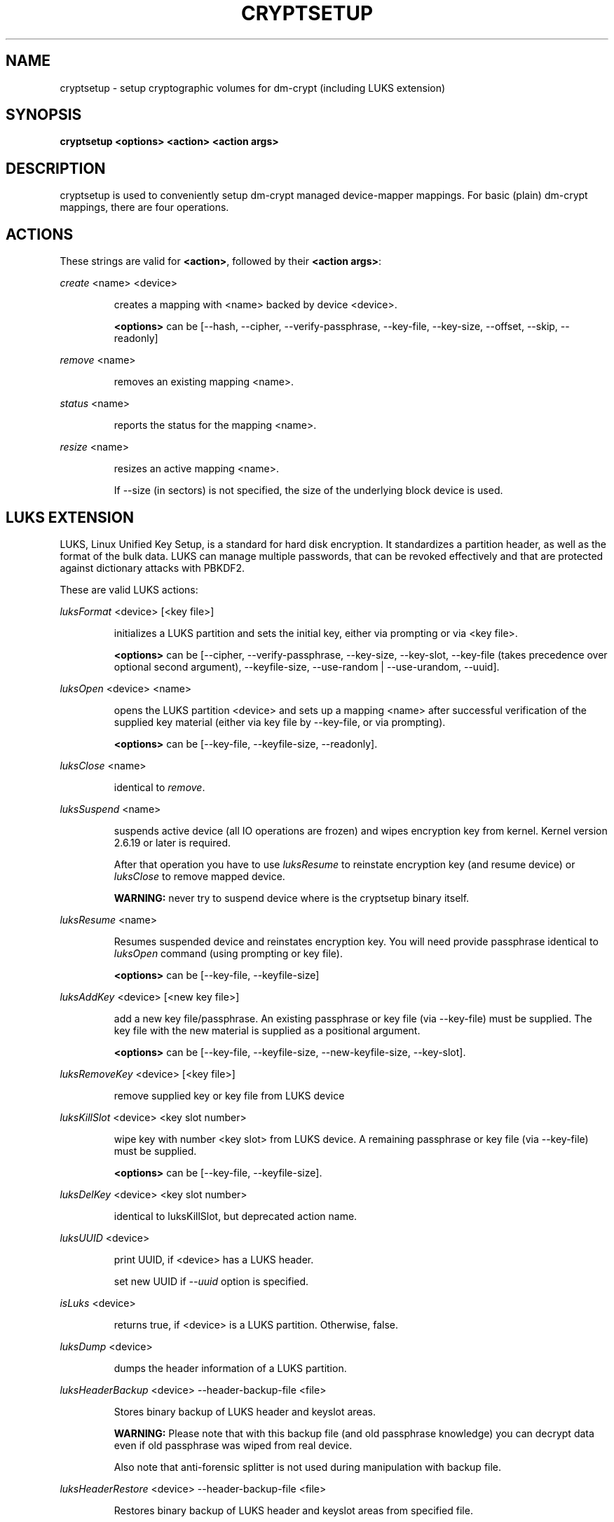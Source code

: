 .TH CRYPTSETUP "8" "" "cryptsetup" "Maintenance Commands"
.SH NAME
cryptsetup - setup cryptographic volumes for dm-crypt (including LUKS extension)
.SH SYNOPSIS

.B cryptsetup <options> <action> <action args>
.SH DESCRIPTION
.PP
cryptsetup is used to conveniently setup dm-crypt managed device-mapper mappings.
For basic (plain) dm-crypt mappings, there are four operations.
.SH ACTIONS
These strings are valid for \fB<action>\fR, followed by their \fB<action args>\fR:

\fIcreate\fR <name> <device>
.IP
creates a mapping with <name> backed by device <device>.

\fB<options>\fR can be [\-\-hash, \-\-cipher, \-\-verify-passphrase, \-\-key-file, \-\-key-size, \-\-offset, \-\-skip, \-\-readonly]
.PP
\fIremove\fR <name>
.IP
removes an existing mapping <name>.
.PP
\fIstatus\fR <name>
.IP
reports the status for the mapping <name>.
.PP
\fIresize\fR <name>
.IP
resizes an active mapping <name>.

If \-\-size (in sectors) is not specified, the size of the underlying block device is used.
.PP
.br
.SH LUKS EXTENSION

LUKS, Linux Unified Key Setup, is a standard for hard disk encryption. It standardizes a partition header, as well as the format of the bulk data. LUKS can manage multiple passwords, that can be revoked effectively and that are protected against dictionary attacks with PBKDF2. 

These are valid LUKS actions:

\fIluksFormat\fR <device> [<key file>]
.IP
initializes a LUKS partition and sets the initial key, either via prompting or via <key file>.

\fB<options>\fR can be [\-\-cipher, \-\-verify-passphrase, \-\-key-size, \-\-key-slot,
\-\-key-file (takes precedence over optional second argument), \-\-keyfile-size, \-\-use-random | \-\-use-urandom, \-\-uuid].

.PP
\fIluksOpen\fR <device> <name>
.IP
opens the LUKS partition <device> and sets up a mapping <name> after successful verification of the supplied key material (either via key file by \-\-key-file, or via prompting).

\fB<options>\fR can be [\-\-key-file, \-\-keyfile-size, \-\-readonly].
.PP
\fIluksClose\fR <name>
.IP
identical to \fIremove\fR.
.PP
\fIluksSuspend\fR <name>
.IP
suspends active device (all IO operations are frozen) and wipes encryption key from kernel. Kernel version 2.6.19 or later is required.

After that operation you have to use \fIluksResume\fR to reinstate encryption key (and resume device) or \fIluksClose\fR to remove mapped device.

\fBWARNING:\fR never try to suspend device where is the cryptsetup binary itself.
.PP
\fIluksResume\fR <name>
.IP
Resumes suspended device and reinstates encryption key. You will need provide passphrase
identical to \fIluksOpen\fR command (using prompting or key file).

\fB<options>\fR can be [\-\-key-file, \-\-keyfile-size]
.PP
\fIluksAddKey\fR <device> [<new key file>]
.IP
add a new key file/passphrase. An existing passphrase or key file (via \-\-key-file) must be supplied.
The key file with the new material is supplied as a positional argument.

\fB<options>\fR can be [\-\-key-file, \-\-keyfile-size, \-\-new-keyfile-size, \-\-key-slot].
.PP
\fIluksRemoveKey\fR <device> [<key file>] 
.IP
remove supplied key or key file from LUKS device
.PP
\fIluksKillSlot\fR <device> <key slot number>
.IP
wipe key with number <key slot> from LUKS device. A remaining passphrase or
key file (via \-\-key-file) must be supplied.

\fB<options>\fR can be [\-\-key-file, \-\-keyfile-size].
.PP
\fIluksDelKey\fR <device> <key slot number>
.IP
identical to luksKillSlot, but deprecated action name.
.PP
\fIluksUUID\fR <device>
.IP
print UUID, if <device> has a LUKS header.

set new UUID if \fI\-\-uuid\fR option is specified.
.PP
\fIisLuks\fR <device>
.IP
returns true, if <device> is a LUKS partition. Otherwise, false.
.PP
\fIluksDump\fR <device>
.IP
dumps the header information of a LUKS partition.
.PP
\fIluksHeaderBackup\fR <device> \-\-header-backup-file <file>
.IP
Stores binary backup of LUKS header and keyslot areas.

\fBWARNING:\fR Please note that with this backup file (and old passphrase knowledge) you can decrypt data even if old passphrase was wiped from real device.

Also note that anti-forensic splitter is not used during manipulation with backup file.
.PP
\fIluksHeaderRestore\fR <device> \-\-header-backup-file <file>
.IP

Restores binary backup of LUKS header and keyslot areas from specified file.

\fBWARNING:\fR All the keyslot areas are overwritten, only active keyslots form backup file are available after issuing this command.

This command allows restoring header if device do not contain LUKS header or if the master key size and data offset in LUKS header on device match the backup file.
.PP

For more information about LUKS, see \fBhttp://code.google.com/p/cryptsetup/wiki/Specification\fR

.SH OPTIONS
.TP
.B "\-\-verbose, \-v"
Print more verbose messages.
.TP
.B "\-\-debug"
Run in debug mode with full diagnostic logs.
.TP
.B "\-\-hash, \-h"
For \fIcreate\fR action specifies hash to use for password hashing.

For \fIluksFormat\fR action specifies hash used in LUKS key setup scheme and volume key digest.

\fBWARNING:\fR setting hash other than \fBsha1\fR causes LUKS device incompatible with older version of cryptsetup.

The hash string is passed to libgcrypt, so all hash algorithms are supported
(for \fIluksFormat\fR algorithm must provide at least 20 byte long hash).
Default is set during compilation, compatible values with old version of cryptsetup are
\fB"ripemd160"\fR for \fIcreate\fR action and \fB"sha1"\fR for \fIluksFormat\fR.

Use \fIcryptsetup \-\-help\fR to show defaults.
.TP
.B "\-\-cipher, \-c"
set cipher specification string.

Default mode is configurable during compilation,
you can see compiled-in default using \fIcryptsetup \-\-help\fR.
If not changed, the default is for plain dm-crypt and LUKS mappings
"aes-cbc-essiv:sha256".

For pre-2.6.10 kernels, use "aes-plain" as they don't understand
the new cipher spec strings. To use ESSIV, use "aes-cbc-essiv:sha256".

For XTS mode, kernel version 2.6.24 or more recent is required.
Use "aes-xts-plain" cipher specification and set key size to 256 (or 512) bits (see \-s option).
.TP
.B "\-\-verify-passphrase, \-y"
query for passwords twice. Useful when creating a (regular) mapping for the first time, or when running \fIluksFormat\fR.
.TP
.B "\-\-key-file, \-d"
use file as key material.

With LUKS, key material supplied in key files via \-d are always used for existing passphrases,
except in \fIluksFormat\fR action where \-d is equivalent to positional key file argument.
If you want to set a new key via a key file, you have to use a positional arg to \fIluksAddKey\fR.

If the key file is "-", stdin will be used. With the "-" key file reading will
not stop when new line character is detected. See section \fBNOTES ON PASSWORD PROCESSING\fR for more information.
.TP
.B "\-\-keyfile-size, \-d \fIvalue\fR"
Limits read from keyfile to \fIvalue\fR bytes.
Usable together with all comands using key file.
.TP
.B "\-\-new-keyfile-size  \fIvalue\fR"
Limits read from new keyfile to \fIvalue\fR bytes in \fIluksAddKey\fR when adding new key file.
Default is exhaustive read from key file.
.TP
.B "\-\-master-key-file"
Use pre-generated master key stored in file. For \fIluksFormat\fR it allows LUKS header reformatting with the same master key (if all other parameters are the same existing encrypted data remains intact).

For \fIluksAddKey\fR it allows adding new passphrase with only master key knowledge.
.TP
.B "\-\-use-random"
.TP
.B "\-\-use-urandom"
For \fIluksFormat\fR it defines which kernel random number generator will be used for long-term key (volume key).

See \fBNOTES ON RNG\fR for more information. Use \fIcryptsetup \-\-help\fR to show default RNG.
.TP
.B "\-\-key-slot, \-S"
For LUKS operations that add key material, this options allows to you specify which key slot is selected for the new key. This option can be used for \fIluksFormat\fR and \fIluksAddKey\fR.
.TP
.B "\-\-key-size, \-s"
set key size in bits.

Has to be a multiple of 8 bits. The key size is limited by the used cipher. See output of /proc/crypto for more information.
Can be used for \fIcreate\fR or \fIluksFormat\fR, all other LUKS actions will use key-size specified by the LUKS header.
Default is set during compilation, if not changed it is 256 bits.

Use \fIcryptsetup \-\-help\fR to show defaults.
.TP
.B "\-\-size, \-b"
force the size of the underlying device in sectors.
This option is only relevant for \fIcreate\fR and \fIresize\fR action.
.TP
.B "\-\-offset, \-o"
start offset in the backend device (in 512-byte sectors).
This option is only relevant for \fIcreate\fR action.
.TP
.B "\-\-skip, \-p"
how many sectors of the encrypted data to skip at the beginning. This is different from the \-\-offset options with respect to IV calculations. Using \-\-offset will shift the IV calculation by the same negative amount. Hence, if \-\-offset \fIn\fR, sector \fIn\fR will be the first sector on the mapping with IV \fI0\fR. Using \-\-skip would have resulted in sector \fIn\fR being the first sector also, but with IV \fIn\fR.
This option is only relevant for \fIcreate\fR action.
.TP
.B "\-\-readonly"
set up a read-only mapping.
.TP
.B "\-\-iter-time, \-i"
The number of milliseconds to spend with PBKDF2 password processing. This option is only relevant to the LUKS operations as \fIluksFormat\fR or \fIluksAddKey\fR.
.TP
.B "\-\-batch-mode, \-q"
Do not ask for confirmation. Use with care! This option is only relevant for \fIluksFormat\fR, \fIluksAddKey\fR, \fIluksRemoveKey\fR or \fIluksKillSlot\fR.
.TP
.B "\-\-timeout, \-t"
The number of seconds to wait before timeout. This option is relevant every time a password is asked, like \fIcreate\fR, \fIluksOpen\fR, \fIluksFormat\fR or \fIluksAddKey\fR. It has no effect if used in conjunction with \-\-key-file.
.TP
.B "\-\-tries, \-T"
How often the input of the passphrase shall be retried. This option is relevant every time a password is asked, like \fIcreate\fR, \fIluksOpen\fR, \fIluksFormat\fR or \fIluksAddKey\fR. The default is 3 tries.
.TP
.B "\-\-align-payload=\fIvalue\fR"
Align payload at a boundary of \fIvalue\fR 512-byte sectors. This option is relevant for \fIluksFormat\fR.
If not specified, cryptsetup tries to use topology info provided by kernel for underlying device to get optimal alignment.
If not available (or calculated value is multiple of default) data is by default aligned to 1 MiB boundary (2048 512-byte sectors).
.TP
.B "\-\-uuid=\fIUUID\fR"
Use provided \fIUUID\fR in \fIluksFormat\fR command instead of generating new one or change existing UUID in \fIluksUUID\fR command.

The UUID must be provided in standard UUID format (e.g. 12345678-1234-1234-1234-123456789abc).
.TP
.B "\-\-version"
Show the version.

.SH NOTES ON PASSWORD PROCESSING
\fIFrom a terminal\fR: Password processing is new-line sensitive, meaning the reading will stop after encountering \\n. It will process the read material (without newline) with the default hash or the hash given by \-\-hash. After hashing, it will be cropped to the key size given by \-s.

\fIFrom stdin\fR: Reading will continue until EOF (so using e.g. /dev/random as stdin will not work), with the trailing newline stripped. After that the read data will be hashed with the default hash or the hash given by \-\-hash and the result will be cropped to the keysize given by \-s. If "plain" is used as an argument to the hash option, the input data will not be hashed.
Instead, it will be zero padded (if shorter than the keysize) or truncated (if longer than the keysize) and used directly as the key. No warning will be given if the amount of data read from stdin is less than the keysize.

\fIFrom a key file\fR: It will be cropped to the size given by \-s. If there is insufficient key material in the key file, cryptsetup will quit with an error.

If \-\-key-file=- is used for reading the key from stdin, no trailing newline is stripped from the input. Without that option, cryptsetup strips trailing newlines from stdin input.
.SH NOTES ON PASSWORD PROCESSING FOR LUKS
LUKS uses PBKDF2 to protect against dictionary attacks (see RFC 2898).

LUKS will always do an exhaustive password reading. Hence, password can not be read from /dev/random, /dev/zero or any other stream that does not terminate.

For any password creation action (luksAddKey, or luksFormat), the user may specify how much the time the password processing should consume.
Increasing the time will lead to a more secure password, but also will take luksOpen longer to complete. The default setting of one second is sufficient for good security.
.SH INCOHERENT BEHAVIOUR FOR INVALID PASSWORDS/KEYS
LUKS checks for a valid password or key when an encrypted partition is unlocked. Thus the luksOpen action fails with invalid password or key, contrary to the plain dm-crypt create action.

Please also be sure that you are using the same keyboard and language setting as during device format.
.SH NOTES ON SUPPORTED CIPHERS, MODES, HASHES AND KEY SIZES
The available combinations of ciphers, modes, hashes and key sizes depend on kernel support. See /proc/crypto for a list of available options. You might need to load additional kernel crypto modules in order to get more options.

For \-\-hash option all algorithms supported by gcrypt library are available.
.SH NOTES ON PASSWORDS
Mathematics can't be bribed. Make sure you keep your passwords safe. There are a few nice tricks for constructing a fallback, when suddenly out of (or after being) blue, your brain refuses to cooperate. These fallbacks are possible with LUKS, as it's only possible with LUKS to have multiple passwords.
.SH NOTES ON RNG
Random Number Generator (RNG) used in cryptsetup always uses kernel RNG without
any modifications or additions to data stream procudes by kernel (like internal
random pool operations or mixing with the other random sources).

There are two types of randomness cryptsetup/LUKS needs. One type (which always
uses /dev/urandom) is used for salt, AF splitter and for wiping removed
keyslot.

Second type is used for volume (master) key. You can switch between
using /dev/random and /dev/urandom  here, see \fP--use-random\fR and \fP--use-urandom\fR
options. Using /dev/random on system without enough entropy sources
can cause \fPluksFormat\fR to block until the requested amount of random data is gathered.
See \fPurandom(4)\fR for more information.
.SH AUTHORS
cryptsetup is written by Christophe Saout <christophe@saout.de>
.br
LUKS extensions, and man page by Clemens Fruhwirth <clemens@endorphin.org>
.SH "COMPATABILITY WITH OLD SUSE TWOFISH PARTITIONS"
To read images created with SuSE Linux 9.2's loop_fish2 use \-\-cipher
twofish-cbc-null \-s 256 \-h sha512, for images created with even
older SuSE Linux use \-\-cipher twofish-cbc-null \-s 192 \-h
ripemd160:20

.SH DEPRECATED ACTIONS
.PP
\fIreload\fR <name> <device>
.IP
modifies an active mapping <name>. Same options as for
create. 
.B WARNING:
Do not use this for LUKS devices, as the semantics
are identical to the create action, which are totally incompatible
with the LUKS key setup. 

This action is deprected because it proved to be rarely useful.  It is
uncommon to change the underlying device, key, or offset on the
fly. In case, you really want to do this, you certainly know what you
are doing and then you are probably better off with the swiss knive
tool for device mapper, namely dmsetup. It provides you with the same
functionality, see dmsetup reload.
.PP
\fIluksDelKey\fR <device> <key slot number>
.IP
identical to luksKillSlot, but deprecated action name. This option was
renamed, as we introduced luksRemoveKey, a softer method for disabling
password slots. To make a clear distinction that luksDelKey was more brutal than luksRemoveKey
.PP
\fI\-\-non-exclusive\fR
.IP
This option is ignored. Non-exclusive access to the same block device
can cause data corruption thus this mode is no longer supported by cryptsetup.

.SH "REPORTING BUGS"
Report bugs to <dm-crypt@saout.de> or Issues section on LUKS website.
Please attach output of failed command with added \-\-debug option.
.SH COPYRIGHT
Copyright \(co 2004 Christophe Saout
.br
Copyright \(co 2004-2006 Clemens Fruhwirth
.br
Copyright \(co 2009-2010 Red Hat, Inc.

This is free software; see the source for copying conditions.  There is NO
warranty; not even for MERCHANTABILITY or FITNESS FOR A PARTICULAR PURPOSE.
.SH "SEE ALSO"

dm-crypt website, \fBhttp://www.saout.de/misc/dm-crypt/\fR

LUKS website, \fBhttp://code.google.com/p/cryptsetup/\fR

dm-crypt TWiki, \fBhttp://www.saout.de/tikiwiki/tiki-index.php\fR

